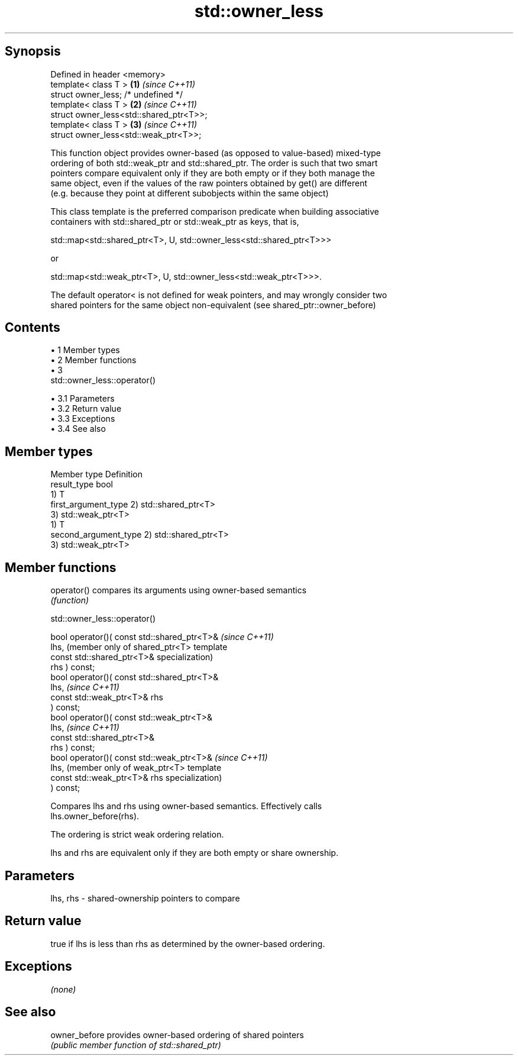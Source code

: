 .TH std::owner_less 3 "Apr 19 2014" "1.0.0" "C++ Standard Libary"
.SH Synopsis
   Defined in header <memory>
   template< class T >                    \fB(1)\fP \fI(since C++11)\fP
   struct owner_less; /* undefined */
   template< class T >                    \fB(2)\fP \fI(since C++11)\fP
   struct owner_less<std::shared_ptr<T>>;
   template< class T >                    \fB(3)\fP \fI(since C++11)\fP
   struct owner_less<std::weak_ptr<T>>;

   This function object provides owner-based (as opposed to value-based) mixed-type
   ordering of both std::weak_ptr and std::shared_ptr. The order is such that two smart
   pointers compare equivalent only if they are both empty or if they both manage the
   same object, even if the values of the raw pointers obtained by get() are different
   (e.g. because they point at different subobjects within the same object)

   This class template is the preferred comparison predicate when building associative
   containers with std::shared_ptr or std::weak_ptr as keys, that is,

   std::map<std::shared_ptr<T>, U, std::owner_less<std::shared_ptr<T>>>

   or

   std::map<std::weak_ptr<T>, U, std::owner_less<std::weak_ptr<T>>>.

   The default operator< is not defined for weak pointers, and may wrongly consider two
   shared pointers for the same object non-equivalent (see shared_ptr::owner_before)

.SH Contents

     • 1 Member types
     • 2 Member functions
     • 3
       std::owner_less::operator()

          • 3.1 Parameters
          • 3.2 Return value
          • 3.3 Exceptions
          • 3.4 See also

.SH Member types

   Member type          Definition
   result_type          bool
                        1) T
   first_argument_type  2) std::shared_ptr<T>
                        3) std::weak_ptr<T>
                        1) T
   second_argument_type 2) std::shared_ptr<T>
                        3) std::weak_ptr<T>

.SH Member functions

   operator() compares its arguments using owner-based semantics
              \fI(function)\fP

                               std::owner_less::operator()

   bool operator()( const std::shared_ptr<T>&    \fI(since C++11)\fP
   lhs,                                          (member only of shared_ptr<T> template
                    const std::shared_ptr<T>&    specialization)
   rhs ) const;
   bool operator()( const std::shared_ptr<T>&
   lhs,                                          \fI(since C++11)\fP
                    const std::weak_ptr<T>& rhs
   ) const;
   bool operator()( const std::weak_ptr<T>&
   lhs,                                          \fI(since C++11)\fP
                    const std::shared_ptr<T>&
   rhs ) const;
   bool operator()( const std::weak_ptr<T>&      \fI(since C++11)\fP
   lhs,                                          (member only of weak_ptr<T> template
                    const std::weak_ptr<T>& rhs  specialization)
   ) const;

   Compares lhs and rhs using owner-based semantics. Effectively calls
   lhs.owner_before(rhs).

   The ordering is strict weak ordering relation.

   lhs and rhs are equivalent only if they are both empty or share ownership.

.SH Parameters

   lhs, rhs - shared-ownership pointers to compare

.SH Return value

   true if lhs is less than rhs as determined by the owner-based ordering.

.SH Exceptions

   \fI(none)\fP

.SH See also

   owner_before provides owner-based ordering of shared pointers
                \fI(public member function of std::shared_ptr)\fP
